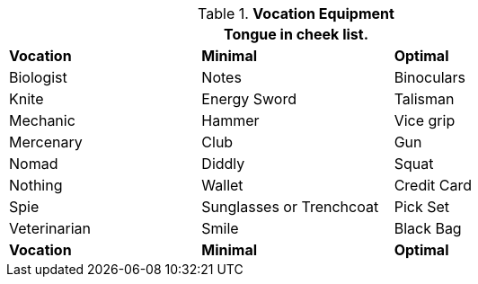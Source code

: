 // Table 24.1 Optimum Class Equipment
.*Vocation Equipment*
[width="75%",cols="3*<",frame="all", stripes="even"]
|===
3+<|Tongue in cheek list.

s|Vocation
s|Minimal
s|Optimal

|Biologist
|Notes
|Binoculars

|Knite
|Energy Sword
|Talisman

|Mechanic
|Hammer
|Vice grip


|Mercenary
|Club
|Gun


|Nomad
|Diddly
|Squat


|Nothing
|Wallet
|Credit Card


|Spie
|Sunglasses or Trenchcoat
|Pick Set

|Veterinarian
|Smile
|Black Bag

s|Vocation
s|Minimal
s|Optimal
|===
